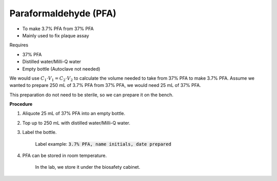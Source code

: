 Paraformaldehyde (PFA)
======================

* To make 3.7% PFA from 37% PFA
* Mainly used to fix plaque assay


Requires

* 37% PFA
* Distilled water/Milli-Q water
* Empty bottle (Autoclave not needed)


We would use :math:`C_1 \cdot V_1 = C_2 \cdot V_2` to calculate the volume needed to take from 37% PFA to make 3.7% PFA. Assume we wanted to prepare 250 mL of 3.7% PFA from 37% PFA, we would need 25 mL of 37% PFA. 

This preparation do not need to be sterile, so we can prepare it on the bench.


**Procedure**

#. Aliquote 25 mL of 37% PFA into an empty bottle. 
#. Top up to 250 mL with distilled water/Milli-Q water. 
#. Label the bottle. 

    Label example: :code:`3.7% PFA, name initials, date prepared`

#. PFA can be stored in room temperature. 

    In the lab, we store it under the biosafety cabinet. 